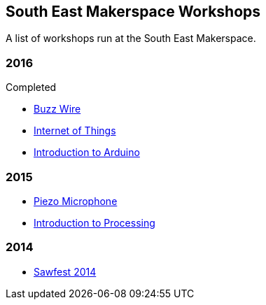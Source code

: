 == South East Makerspace Workshops ==

A list of workshops run at the South East Makerspace.

=== 2016 ===

.Upcoming


.Completed

- https://wiki.southeastmakerspace.org/projects/workshops/2016/buzz_wire[Buzz Wire]
- https://wiki.southeastmakerspace.org/projects/workshops/2016/iot_wit[Internet of Things]
- https://wiki.southeastmakerspace.org/projects/workshops/2016/introduction_to_arduino[Introduction to Arduino]

=== 2015 ===

- https://wiki.southeastmakerspace.org/projects/workshops/2015/piezo_microphone[Piezo Microphone]
- https://wiki.southeastmakerspace.org/projects/workshops/2015/introduction_to_processing[Introduction to Processing]

=== 2014 ===

- https://wiki.southeastmakerspace.org/projects/workshops/2014/sawfest[Sawfest 2014]
